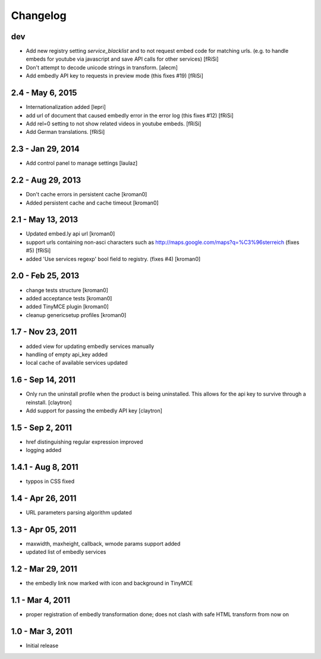 Changelog
=========

dev
---

- Add new registry setting `service_blacklist` and to not request embed
  code for matching urls. (e.g. to handle embeds for youtube via javascript
  and save API calls for other services)
  [fRiSi]

- Don't attempt to decode unicode strings in transform.
  [alecm]

- Add embedly API key to requests in preview mode (this fixes #19)
  [fRiSi]

2.4 - May 6, 2015
-----------------

- Internationalization added
  [lepri]

- add url of document that caused embedly error in the error log
  (this fixes #12) [fRiSi]

- Add rel=0 setting to not show related videos in
  youtube embeds.
  [fRiSi]

- Add German translations. [fRiSi]

2.3 - Jan 29, 2014
------------------

- Add control panel to manage settings
  [laulaz]

2.2 - Aug 29, 2013
------------------

- Don't cache errors in persistent cache
  [kroman0]

- Added persistent cache and cache timeout
  [kroman0]

2.1 - May 13, 2013
------------------

- Updated embed.ly api url
  [kroman0]

- support urls containing non-asci characters such as
  http://maps.google.com/maps?q=%C3%96sterreich
  (fixes #5)
  [fRiSi]

- added 'Use services regexp' bool field to registry.
  (fixes #4)
  [kroman0]

2.0 - Feb 25, 2013
------------------

- change tests structure
  [kroman0]

- added acceptance tests
  [kroman0]

- added TinyMCE plugin
  [kroman0]

- cleanup genericsetup profiles
  [kroman0]

1.7 - Nov 23, 2011
------------------

- added view for updating embedly services manually

- handling of empty api_key added

- local cache of available services updated

1.6 - Sep 14, 2011
------------------

- Only run the uninstall profile when the product is being uninstalled.
  This allows for the api key to survive through a reinstall.
  [claytron]

- Add support for passing the embedly API key
  [claytron]

1.5 - Sep 2, 2011
-----------------

- href distinguishing regular expression improved
- logging added

1.4.1 - Aug 8, 2011
-------------------

- typpos in CSS fixed

1.4 - Apr 26, 2011
------------------

- URL parameters parsing algorithm updated

1.3 - Apr 05, 2011
------------------

- maxwidth, maxheight, callback, wmode params support added

- updated list of embedly services

1.2 - Mar 29, 2011
------------------

- the embedly link now marked with icon and background in TinyMCE

1.1 - Mar 4, 2011
-----------------

- proper registration of embedly transformation done; does not clash with
  safe HTML transform from now on

1.0 - Mar 3, 2011
-----------------

- Initial release
